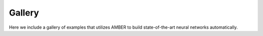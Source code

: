 Gallery
=========

Here we include a gallery of examples that utilizes AMBER to build state-of-the-art neural networks automatically.


